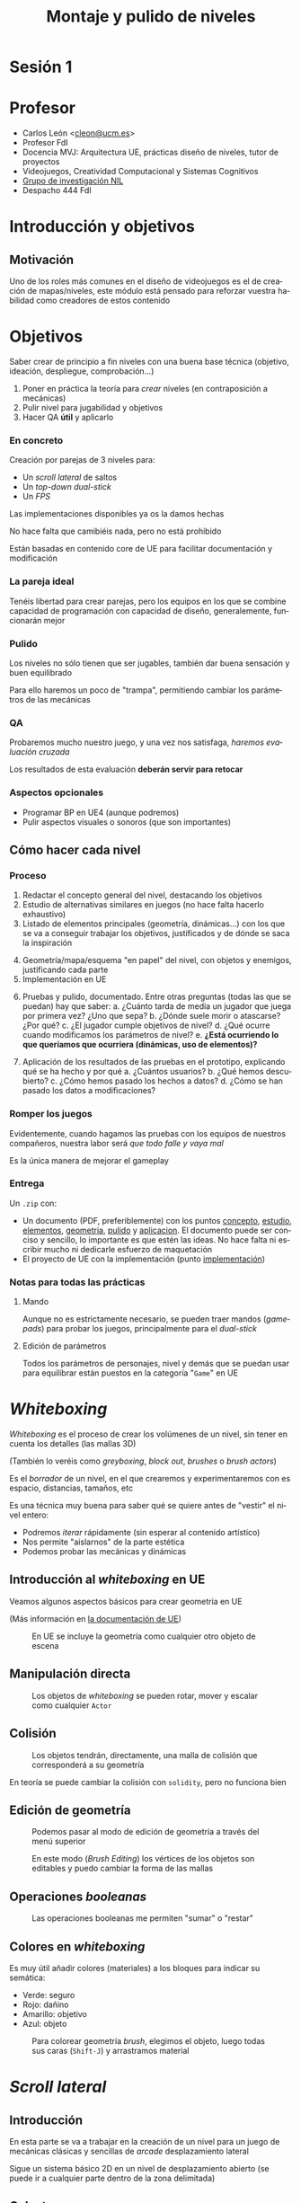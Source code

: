 #+TITLE: Montaje y pulido de niveles
#+AUTHOR: Carlos León
#+LANGUAGE: es
#+OPTIONS: toc:nil reveal_history:t timestamp:nil date:nil author:nil num:nil reveal_single_file:t inline:nil
#+REVEAL_INIT_OPTIONS: slideNumber:true
#+REVEAL_EXTRA_CSS: css.css
#+REVEAL_THEME: beige


# Asumiendo que ya saben toda la teoría de diseño, les propondré 3 prácticas. Para cada una de las prácticas les haré un repaso de las mecánicas, les pondré algunos ejemplos, y les plantearé problemas concretos a resolver por parejas. Les daré todo implementado, pero si quieren modificar algo de BP, lo podemos hablar.

# Tras cada implementación, haremos “evaluación y pulido cruzados”, de forma que se “cambien” los diseños y los pulan aunque no sean suyos.

#     Nivel 2D lateral: un arcade simple con plataformas (a lo Mario Bros), obstáculos y demás
#         desarrollo de nivel lineal (principio-fin, yendo “a la derecha”)
#         pulido de velocidades, saltos y controles
#         distancias, saltos, llegar o no llegar, dificultad
#         bloqueo de retroceso por entorno (saltos para no poder ir atrás)
#     Dual-stick shooter (top-down, como Enter the Gungeon)
#         desarrollo de un mapa por habitaciones
#         pulido de velocidades y “feeling”
#         completado no lineal de nivel
#         layout estático de enemigos en nivel
#         configuración de layout dinámico de enemigos
#         armas y powerups
#         lógica llave-puerta
#     1ª persona (Half-Life)
#         Juego con campo de visión
#         Escenario cerrado, para jugar con la información
#         Enemigos “humanos”
#         Relación y despliegue de armas/tipos de enemigos
#         Localización de puntos de recuperación/salvado



* Sesión 1

# 1 hora contando, 2 horas haciendo

* Profesor

- Carlos León <[[mailto:cleon@ucm.es][cleon@ucm.es]]>
- Profesor FdI
- Docencia MVJ: Arquitectura UE, prácticas diseño de niveles, tutor de proyectos
- Videojuegos, Creatividad Computacional y Sistemas Cognitivos
- [[http://nil.fdi.ucm.es][Grupo de investigación NIL]]
- Despacho 444 FdI



* Introducción y objetivos

** Motivación

Uno de los roles más comunes en el diseño de videojuegos es el de creación de mapas/niveles, este módulo está pensado para reforzar vuestra habilidad como creadores de estos contenido

* Objetivos



Saber crear de principio a fin niveles con una buena base técnica (objetivo, ideación, despliegue, comprobación...)

#+REVEAL: split

1. Poner en práctica la teoría para /crear/ niveles (en contraposición a mecánicas)
2. Pulir nivel para jugabilidad y objetivos
3. Hacer QA *útil* y aplicarlo

*** En concreto

Creación por parejas de 3 niveles para:
  - Un /scroll lateral/ de saltos
  - Un /top-down dual-stick/
  - Un /FPS/

#+REVEAL: split

Las implementaciones disponibles ya os la damos hechas

No hace falta que camibiéis nada, pero no está prohibido

Están basadas en contenido core de UE para facilitar documentación y modificación

*** La pareja ideal

Tenéis libertad para crear parejas, pero los equipos en los que se combine capacidad de programación con capacidad de diseño, generalemente, funcionarán mejor


*** Pulido

Los niveles no sólo tienen que ser jugables, también dar buena sensación y buen equilibrado

Para ello haremos un poco de "trampa", permitiendo cambiar los parámetros de las mecánicas

*** QA

Probaremos mucho nuestro juego, y una vez nos satisfaga, /haremos evaluación cruzada/

Los resultados de esta evaluación *deberán servir para retocar*

*** Aspectos opcionales

- Programar BP en UE4 (aunque podremos)
- Pulir aspectos visuales o sonoros (que son importantes)


** Cómo hacer cada nivel

*** Proceso

1. <<concepto>>Redactar el concepto general del nivel, destacando los objetivos
2. <<estudio>>Estudio de alternativas similares en juegos (no hace falta hacerlo exhaustivo)
3. <<elementos>>Listado de elementos principales (geometría, dinámicas...) con los que se va a conseguir trabajar los objetivos, justificados y de dónde se saca la inspiración

#+REVEAL: split

4. [@4] <<geometria>>Geometría/mapa/esquema "en papel" del nivel, con objetos y enemigos, justificando cada parte
5. <<implementación>>Implementación en UE

#+REVEAL: split

6. [@6] <<pulido>>Pruebas y pulido, documentado. Entre otras preguntas (todas las que se puedan) hay que saber:
   a. ¿Cuánto tarda de media un jugador que juega por primera vez? ¿Uno que sepa?
   b. ¿Dónde suele morir o atascarse? ¿Por qué?
   c. ¿El jugador cumple objetivos de nivel?
   d. ¿Qué ocurre cuando modificamos los parámetros de nivel?
   e. *¿Está ocurriendo lo que queríamos que ocurriera (dinámicas, uso de elementos)?*

#+REVEAL: split

7. [@7] <<aplicacion>>Aplicación de los resultados de las pruebas en el prototipo, explicando qué se ha hecho y por qué
   a. ¿Cuántos usuarios?
   b. ¿Qué hemos descubierto?
   c. ¿Cómo hemos pasado los hechos a datos?
   d. ¿Cómo se han pasado los datos a modificaciones?


*** Romper los juegos

Evidentemente, cuando hagamos las pruebas con los equipos de nuestros compañeros, nuestra labor será /que todo falle y vaya mal/

Es la única manera de mejorar el gameplay

*** Entrega

Un =.zip= con:

- Un documento (PDF, preferiblemente) con los puntos [[concepto]], [[estudio]], [[elementos]], [[geometria]], [[pulido]] y [[aplicacion]]. El documento puede ser conciso y sencillo, lo importante es que estén las ideas. No hace falta ni escribir mucho ni dedicarle esfuerzo de maquetación
- El proyecto de UE con la implementación (punto [[implementación]])


*** Notas para todas las prácticas

**** Mando

Aunque no es estrictamente necesario, se pueden traer mandos (/gamepads/) para probar los juegos, principalmente para el /dual-stick/

**** Edición de parámetros

Todos los parámetros de personajes, nivel y demás que se puedan usar para equilibrar están puestos en la categoría "=Game=" en UE

* /Whiteboxing/

/Whiteboxing/ es el proceso de crear los volúmenes de un nivel, sin tener en cuenta los detalles (las mallas 3D)

(También lo veréis como /greyboxing/, /block out/, /brushes/ o /brush actors/)

#+REVEAL: split

Es el /borrador/ de un nivel, en el que crearemos y experimentaremos con es espacio, distancias, tamaños, etc

#+REVEAL: split

Es una técnica muy buena para saber qué se quiere antes de "vestir" el nivel entero:

- Podremos /iterar/ rápidamente (sin esperar al contenido artístico)
- Nos permite "aislarnos" de la parte estética
- Podemos probar las mecánicas y dinámicas

** Introducción al /whiteboxing/ en UE

Veamos algunos aspectos básicos para crear geometría en UE

(Más información en [[https://docs.unrealengine.com/4.27/en-US/Basics/Actors/Brushes/][la documentación de UE]])

#+REVEAL: split

#+CAPTION: En UE se incluye la geometría como cualquier otro objeto de escena
[[./images/20220122-222024_screenshot.png]]

** Manipulación directa


#+CAPTION: Los objetos de /whiteboxing/ se pueden rotar, mover y escalar como cualquier ~Actor~
[[./images/20220122-222215_screenshot.png]]

** Colisión

#+CAPTION: Los objetos tendrán, directamente, una malla de colisión que corresponderá a su geometría
[[./images/20220122-222440_screenshot.png]]

#+REVEAL: split

En teoría se puede cambiar la colisión con ~solidity~, pero no funciona bien

** Edición de geometría

#+CAPTION: Podemos pasar al modo de edición de geometría a través del menú superior
[[./images/20220122-223117_screenshot.png]]

#+REVEAL: split

#+CAPTION: En este modo (/Brush Editing/) los vértices de los objetos son editables y puedo cambiar la forma de las mallas
[[./images/20220122-223310_screenshot.png]]


** Operaciones /booleanas/

#+CAPTION: Las operaciones booleanas me permiten "sumar" o "restar"
[[./images/boolean_22-01-2022_22-57.gif]]

** Colores en /whiteboxing/

Es muy útil añadir colores (materiales) a los bloques para indicar su semática:

- Verde: seguro
- Rojo: dañino
- Amarillo: objetivo
- Azul: objeto

#+REVEAL: split

#+CAPTION: Para colorear geometría /brush/, elegimos el objeto, luego todas sus caras (=Shift-J=) y arrastramos material
[[./images/20220123-010134_screenshot.png]]


* /Scroll lateral/

** Introducción

En esta parte se va a trabajar en la creación de un nivel para un juego de mecánicas clásicas y sencillas de /arcade/ desplazamiento lateral

Sigue un sistema básico 2D en un nivel de desplazamiento abierto (se puede ir a cualquier parte dentro de la zona delimitada)


** Celeste

#+REVEAL_HTML: <iframe width="560" height="315" src="https://www.youtube-nocookie.com/embed/HqL2XkPnZes?start=170" title="YouTube video player" frameborder="0" allow="accelerometer; autoplay; clipboard-write; encrypted-media; gyroscope; picture-in-picture" allowfullscreen></iframe>

#+REVEAL: split

- Exigencia muy alta de nivel
- Pero muy poco castigo al fallar
- Poca rejugabilidad (si tienes mucho nivel, el principio es muy fácil)
- Añade mecánicas + elementos de nivel
  - Doble y triple "salto" buenos para corregir

** Super Mario World

#+REVEAL_HTML: <iframe width="560" height="315" src="https://www.youtube-nocookie.com/embed/ta7ufW0Prws?start=4392" title="YouTube video player" frameborder="0" allow="accelerometer; autoplay; clipboard-write; encrypted-media; gyroscope; picture-in-picture" allowfullscreen></iframe>

#+REVEAL: split

- SMW tiene infinidad de enemigos y mecánicas que van evolucionando
- Mucho contenido, mucho opcional (rejugabilidad de niveles)
- Habilidad de movimiento
  - No hay doble salto, hay que hacerlo bien a la primera
- En general hay tiempo de sobra


** Super Ghouls 'n Ghosts

#+REVEAL_HTML: <iframe width="560" height="315" src="https://www.youtube-nocookie.com/embed/aK04DwRiIVg?start=324" title="YouTube video player" frameborder="0" allow="accelerometer; autoplay; clipboard-write; encrypted-media; gyroscope; picture-in-picture" allowfullscreen></iframe>

#+REVEAL: split

- Salto sin movimiento: es importante, en un /side-scroller/, que nos podamos mover durante el salto. Es irreal, pero evita que tengamos que planificar un salto y da más velocidad al juego (y posibilidades)
  - Hay un doble salto que permite corregir
- Añade disparo/mecánicas lucha
- Mecánicas muy constantes


** Elementos y mecánicas de la práctica

*** Desplazamiento

Desplazamiento lateral sencillo (izquierda/derecha), a una velocidad *parametrizable*

*** Agacharse

El personaje puede agacharse, reduciendo su altura a un multiplicador (*parámetro*)

*** Salto

Salto sencillo, de altura *parametrizable*

Es posible añadir movimiento lateral al salto (es decir, cambiar la dirección en el aire), *parametrizable* respecto a la velocidad básica en el suelo



*** Varios saltos

En el atributo ~Possible jumps~ se puede cambiar el número de saltos que se pueden dar en el aire (1, 2, 3...)

*** Coger y lanzar objetos

Para cambiar la potencia de lanzamiento, se puede cambiar la variable ~Throw strength~

*** Daño

Tenemos $N$ puntos de vida (configurable como ~Life~, puede ser que $N=1$), y el contacto con los enemigos que no daña nos resta puntos

#+REVEAL: split

El daño en configurable en el atributo ~Damage~


Para cambiar la vida inicial, tenemos la variable ~Life~ (en el componente ~Damageable~)

*** Caídas

Si caemos por un agujero, perdemos todos los puntos de vida y la partida se reinicia (blueprint ~Deep~)

*** Gemas

Las gemas son coleccionables para el jugador

Se pueden usar como objetivo (maximizar gemas cogidas), o como condición para eventos

*** Pulsadores

Al ser tocados, un elemento del escenario desaparece (¿una barrera?)

Es configurable en el atributo ~Barrier~

*** Enemigos
:PROPERTIES:
:ID: enemigos
:END:

**** Vigía
:PROPERTIES:
:ID:       vigia
:END:


El /vigía/ va hacia derecha o izquierda hasta que se tope con un obstáculo (y entonces se da la vuelta) o hasta que caiga de una plataforma a otra inferior (y sigue moviéndose) o al vacío, y muere

*** Eliminar enemigos

Podemos eliminar enemigos de varias formas (cada golpe puede terner hacer distinto /daño/):

# - Saltando sobre ellos, si son enemigos que no hacen daño al ser "pisados" (ver [[id:enemigos]])
- Haciendo que caigan en trampas (ver [[id:enemigos]])
- Lanzándoles objetos que les dañen

Cuando un enemigo es eliminado, desaparece de la escena

*** Fin del nivel

#+CAPTION: El nivel se acaba cuando llegamos al "portal de salida"
[[./images/20220122-232410_screenshot.png]]


** Objetivos

- Crear un nivel de /scroll lateral/ de 2-3 minutos de duración (sin /speed run/)
- Nivel "lineal" (no necesariamente la geometría, pero sí el desarrollo: no se pasa 2 veces por un sitio)
- *Todas las mecánicas* deberán ser usadas en el nivel
- Justificar y explicar las razones y el impacto *en el jugador* de cada decisión de diseño

** Cosas que poner en práctica

- Gestión de tiempo de nivel
- Bloqueo de avance con geometría/bloqueo
- Desafío y distancias salto/alcance, midiendo dificultad
- Ritmo desafío/descanso
- Muestra de desafío y solución (enseñar bloque y enemigo antes de resolver)

** Concepto de nivel

Ayuda mucho dar un concepto único de nivel:

- Objetivo de nivel: ¿para qué es este nivel?
- Idea base: ¿qué idea queremos desarrollar sobre él?
- Desafío base: ¿qué es difícil en el nivel?
- Evolución: ¿cómo es el desenlace del nivel?

** Opcional

- Doble salto (parametrizable con el atributo ~Possible jumps~)
  - Que el segundo salto sea más corto
- Es posible modificar, añadir o quitar mecánicas, pero siempre de forma justificada y consultándolo antes. El juego deberá ser fundamentalmente el mismo

#+REVEAL: split

- Hacer un nivel más largo, o más niveles
- Comparativa detallada con otros niveles de juegos con mecánicas comparables
- Que la velocidad del jugador dependa de si lleva o no un objeto
- Añadir tiempo (variables ~Time~ y ~HasTime~ en el /game mode/)

# 2022: 1 hora y media sin enseñarles UE, sólo "diciéndoles que se lo voy a enseñar". En el aula, que no había labo. Pero es verdad que arranco lento por eso. Otros 15 min de contarles el juego y un ejemplo con whitebox. Total, que a las 8 empiezan a ponerse. Hacen grupos de 3 algunos, ni caso me hacen. A las 8.30 están sólo con el papel. No hago 3 juegos en la vida, creo. Debería montar FPS antes que top-down, creo. Aunque les he dicho que el top-down era más importante. Es verdad que van a hacer el nivel con elena y maxi. Hasta las 21:00 parece que siguen ideando.

* Sesión 2: Terminar prototipo 1, pruebas y captura de resultados

** Compartir pantalla para toda la clase

# Crear sesión meet y que se conecten todos (2022 acabo a las 18:10)


** Revisión inicial

Cada grupo:
- ¿Hemos definido objetivos/ideas de nivel?
- ¿Nos satisface el concepto?
- ¿Se cumplen?

# 2022 Hacen juegos, todos o casi todos cambian las mecánicas (debería dar yo más mecánicas, aunque que las hagan ellos no está mal). No cambian mecánicas gordas, más de plataforma y cosas así, en realidad de nivel, no hay problema. En general guay, todos lo pensaron bien ayer.

# 2022 Termino a las 18:40

** Preparación de pruebas

# 2022 Les digo que apunten rápido lo que quieren saber y apuntar. Les dejo tiempo para hacerlo (y que si van terminando empiecen a programar), y que en un rato hacemos check.
 
 1. Preparar prototipo que pueda ser probado por otros equipos
 2. Preparar cosas concretas que experimentar:
   - *Lista* de preguntas, averiguaciones, observaciones
   - Saber para qué quiero hacer cada pregunta, cómo voy a *aplicar* lo que vea

# 2022. A las 19:00 les pregunto que me cuenten, a las 19:20 (8 grupos) termino y ya siguen. No tienen aún ninguno un nivel jugable (muchos están haciendo BP). Descanso a 19:28 más o menos. Voy a intentar que hoy no se haga QA, y que se hagan 2 QAs (y/o mejoras) el lunes. Jugaré con la exigencia. Vuelven a 19:45, muy serios.

# 2022 19:52, creo que ya programamos hasta el final

# 2022 20:24 ahí siguen, haciendo BPs. No han hecho nivel por ninguna parte, que yo vea. Bien
# 2022 20:37 aquí seguimos, nadie ha hecho nivel. Pienso que tengo que pedir cosas más complejas para los otros 2 juegos. 20:47 igual.

* Sesión 3: Aplicación de resultados, retoques, informe y presentación

** Pruebas cruzadas

 - Hacer lista de grupos (poner un nombre al grupo/nivel)
 - De cada grupo:
   - Un miembro irá a probar juegos
   - Otro se quedará a recibir /testers/ (luego se cambia)

 #+REVEAL: split

 - Tengamos cuidado con distancia
 - Si alguien no se siente cómodo con moverse, no está obligado

** Resultado de pruebas prototipo

- Redactar lo que hemos averiguado
- Redactar lo que vamos a hacer (un plan concreto), y cómo esperamos que funcione

** Aplicación de resultados en el prototipo

- Aplicar el resultado de las pruebas al prototipo
- Volver a efectuar pruebas, esta vez conclusivas: *¿el juego "funciona"?*

** Evaluación final de niveles

Cada grupo hará un pequeño informe (rápido y conciso) de cada uno de los otros niveles:

- Cosas reseñables
- Limitaciones encontradas
- Bugs de nivel

** Qué incluir en el informe final

- Resumen de diseño
- Mecánicas cambiadas
- Mapas en texto
- Plan de pruebas
- Ejecución de pruebas y resultados
- Datos de pruebas
- Resumen de experiencia con otros juegos

#+REVEAL: split

Y, en general, todo lo relevante y todo lo que hemos ideo apuntando

** Exposición global a la clase

** Votación

¡Elegir una práctica favorita!

Es válido votarse a uno mismo


* Sesión 4: /Dual-stick/ cenital

** Objetivo

** Juego

*** Descripción

Juego /top-down/, /dual-stick/ en el que hay que atravesar una "mazmorra" de habitaciones

*** Movimiento

Movimento ~WASD~ /palanca izquiera, se apunta con flechas de dirección o palanca derecha

*** Vida

Tenemos una serie de puntos de vida, como en el juego de /scroll lateral/

El daño funciona de la misma manera

*** Armas

Tenemos varias armas posibles

**** Arma básica

El arma normal tiene poca potencia y tiene munición infinita

**** Shotgun

(Todos los juegos necesitan una)

Cadencia de disparo baja, poca munición y ataque de dispersión

**** Machine Gun

Más munición, cadencia de disparo muy alta

*** Disparo y recarga

Hay munición global, y munición en el cargador

Cuando se agota el cargador hay que recargar (activamente)

#+REVEAL: split

El tiempo de recarga (único para todas las armas) se encuentra en ~Recharging time~

#+REVEAL: split

Cada arma hace un daño específico que puede configurarse en ~Weapon damage~

#+REVEAL: split

En la clase del jugador hay varios ~Maps~ usados para configurar las armas:

- ~MaxMagazine~ (las balas que caben en cada cargador)
- ~Has~ (las armas que tiene)



*** Enemigos

Los enemigos se mueven a través de una malla de navegación (~NavMesh~)

Hacen un daño ~Damage done~, en la clase ~Enemy~ (clase padre)

**** Zombie

Te persigue y hace daño cuerpo a cuerpo

#+REVEAL: split

En ~ShootTask~ está ~Distance threshold~ para la distancia a la que ataca

También ~Attack period~ que es el tiempo entre ataques


# **** Soldado

# Te persigue y te dispara cuando alcanza cierta distancia

**** Pinchos

Si los tocas, te hacen daño

*** Powerups

Se pueden coger un /power-ups/ que cambia la velocidad (~Speed thing~) durante ~Super speed time~ segundos en ~Super speed quantity~


*** Puertas cerradas

Sólo se pueden abrir con una llave (ver más adelante)

*** Recursos

- Vida
- Llave
- Balas

** Opcional

- /Power-ups/ de invulnerabilidad y de potencia de disparo (u otras cosas)
- /Dash/


** Proceso (repetición)

1. Objetivos de nivel/gameplay
2. Perfilado de mecánicas
3. Planteamiento de mapa/habitaciones/nivel
4. Diseño de pruebas (experiencia/nivel/preguntas)
5. Montaje de escenario
6. Pruebas piloto
7. Aplicación de pruebas a versión final
8. Conclusiones (y votaciones)

* Sesión 5:



* Sesión 6: Finalización /dual-stick/


* Sesión 7: /Shooter/ en primera persona


** Objetivo

** Juego
 # pon mecánicas aquí

** Proceso
# https://stackoverflow.com/questions/47058372/in-org-mode-how-to-call-code-block-to-evaluate-from-other-org-file


* Sesión 8: Narrativa
* Sesión 9: Finalización /FPS/

# # Local variables:
# # after-save-hook: org-re-reveal-export-to-html
# # end:
